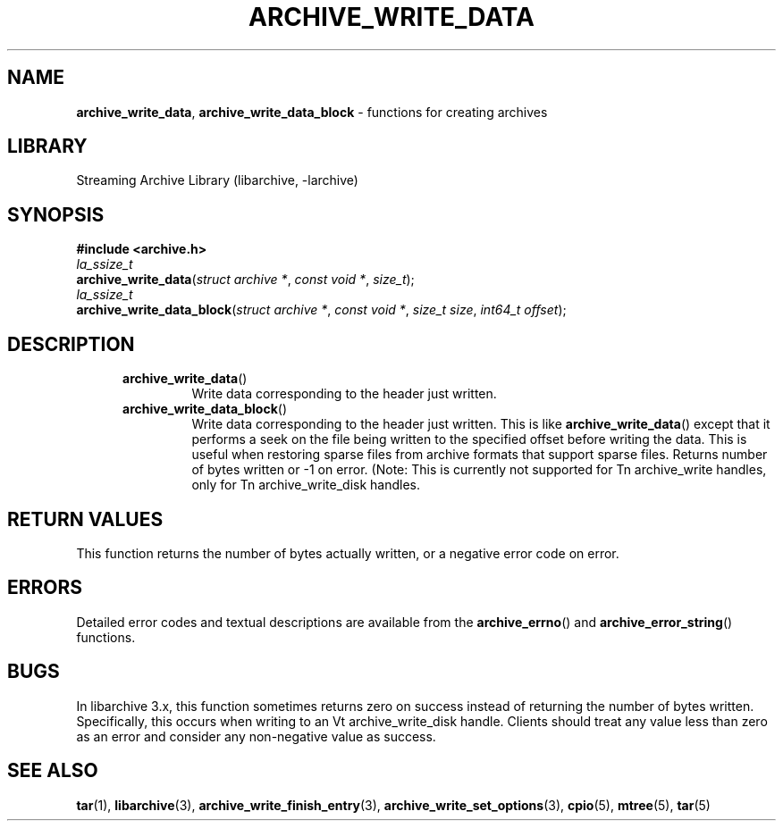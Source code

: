 .TH ARCHIVE_WRITE_DATA 3 "February 28, 2017" ""
.SH NAME
.ad l
\fB\%archive_write_data\fP,
\fB\%archive_write_data_block\fP
\- functions for creating archives
.SH LIBRARY
.ad l
Streaming Archive Library (libarchive, -larchive)
.SH SYNOPSIS
.ad l
\fB#include <archive.h>\fP
.br
\fIla_ssize_t\fP
.br
\fB\%archive_write_data\fP(\fI\%struct\ archive\ *\fP, \fI\%const\ void\ *\fP, \fI\%size_t\fP);
.br
\fIla_ssize_t\fP
.br
\fB\%archive_write_data_block\fP(\fI\%struct\ archive\ *\fP, \fI\%const\ void\ *\fP, \fI\%size_t\ size\fP, \fI\%int64_t\ offset\fP);
.SH DESCRIPTION
.ad l
.RS 5
.TP
\fB\%archive_write_data\fP()
Write data corresponding to the header just written.
.TP
\fB\%archive_write_data_block\fP()
Write data corresponding to the header just written.
This is like
\fB\%archive_write_data\fP()
except that it performs a seek on the file being
written to the specified offset before writing the data.
This is useful when restoring sparse files from archive
formats that support sparse files.
Returns number of bytes written or -1 on error.
(Note: This is currently not supported for
Tn archive_write
handles, only for
Tn archive_write_disk
handles.
.RE
.SH RETURN VALUES
.ad l
This function returns the number of bytes actually written, or
a negative error code on error.
.SH ERRORS
.ad l
Detailed error codes and textual descriptions are available from the
\fB\%archive_errno\fP()
and
\fB\%archive_error_string\fP()
functions.
.SH BUGS
.ad l
In libarchive 3.x, this function sometimes returns
zero on success instead of returning the number of bytes written.
Specifically, this occurs when writing to an
Vt archive_write_disk
handle.
Clients should treat any value less than zero as an error
and consider any non-negative value as success.
.SH SEE ALSO
.ad l
\fBtar\fP(1),
\fBlibarchive\fP(3),
\fBarchive_write_finish_entry\fP(3),
\fBarchive_write_set_options\fP(3),
\fBcpio\fP(5),
\fBmtree\fP(5),
\fBtar\fP(5)
